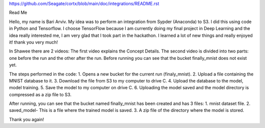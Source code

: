 https://github.com/Seagate/cortx/blob/main/doc/integrations/README.rst

Read Me

Hello, my name is Bari Arviv.
My idea was to perform an integration from Sypder (Anaconda) to S3.
I did this using code in Python and Tensorflow. I choose TensorFlow because I am currently doing my final project in Deep Learning and the idea really interested me, I am very glad that I took part in the hackathon. I learned a lot of new things and really enjoyed it! thank you very much!

In Shawee there are 2 videos:
The first video explains the Concept Details.
The second video is divided into two parts: one before the run and the other after the run.
Before running you can see that the bucket finally_mnist does not exist yet.

The steps performed in the code:
1.	Opens a new bucket for the current run (finaly_mnist).
2.	Upload a file containing the MNIST database to it.
3.	Download the file from S3 to my computer to drive C.
4.	Upload the database to the model, model training.
5.	Save the model to my computer on drive C.
6.	Uploading the model saved and the model directory is compressed as a zip file to S3.

After running, you can see that the bucket named finally_mnist has been created and has 3 files:
1.	mnist dataset file.
2.	saved_model- This is a file where the trained model is saved.
3.	A zip file of the directory where the model is stored.

Thank you again!
